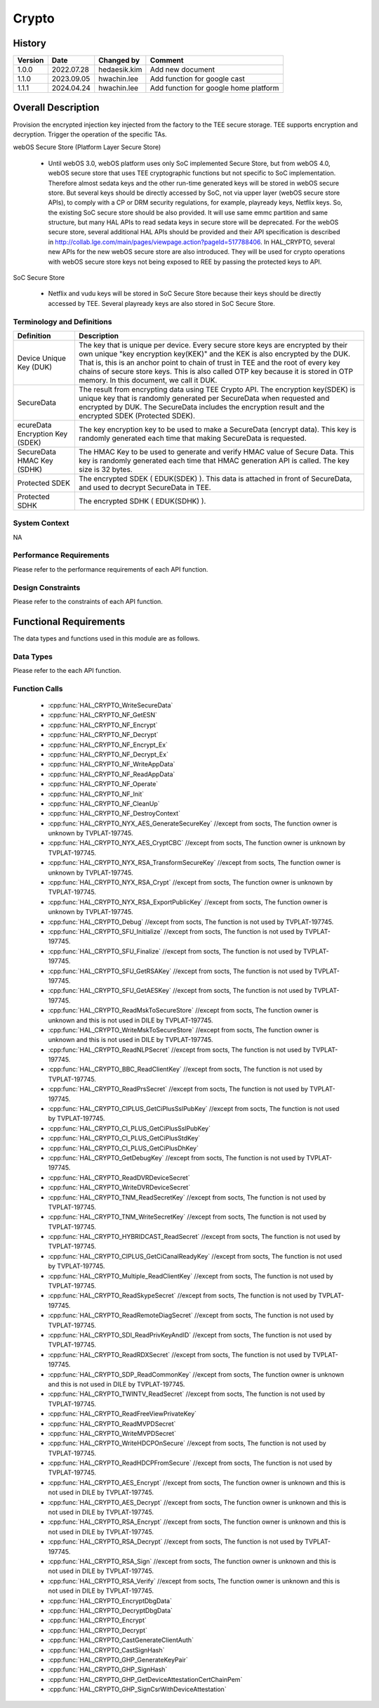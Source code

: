 Crypto
==========

History
-------

======= ========== ============== =======
Version Date       Changed by     Comment
======= ========== ============== =======
1.0.0   2022.07.28 hedaesik.kim   Add new document
1.1.0   2023.09.05 hwachin.lee    Add function for google cast
1.1.1   2024.04.24 hwachin.lee    Add function for google home platform
======= ========== ============== =======

Overall Description
--------------------

Provision the encrypted injection key injected from the factory to the TEE secure storage.
TEE supports encryption and decryption.
Trigger the operation of the specific TAs.

webOS Secure Store (Platform Layer Secure Store)

  - Until webOS 3.0, webOS platform uses only SoC implemented Secure Store, but from webOS 4.0, webOS secure store that uses TEE cryptographic functions but not specific to SoC implementation.
    Therefore almost sedata keys and the other run-time generated keys will be stored in webOS secure store. But several keys should be directly accessed by SoC, not via upper layer (webOS secure store APIs),
    to comply with a CP or DRM security regulations, for example, playready keys, Netflix keys. So, the existing SoC secure store should be also provided. It will use same emmc partition and same structure,
    but many HAL APIs to read sedata keys in secure store will be deprecated.
    For the webOS secure store, several additional HAL APIs should be provided and their API specification is described in http://collab.lge.com/main/pages/viewpage.action?pageId=517788406.
    In HAL_CRYPTO, several new APIs for the new webOS secure store are also introduced. They will be used for crypto operations with webOS secure store keys not being exposed to REE by passing the protected keys to API.

SoC Secure Store

  - Netflix and vudu keys will be stored in SoC Secure Store because their keys should be directly accessed by TEE. Several playready keys are also stored in SoC Secure Store.

Terminology and Definitions
^^^^^^^^^^^^^^^^^^^^^^^^^^^^

================================= ======================================
Definition                        Description
================================= ======================================
Device Unique Key (DUK)           The key that is unique per device. Every secure store keys are encrypted by their own unique
                                  "key encryption key(KEK)" and the KEK is also encrypted by the DUK. That is, this is an anchor point to chain of trust in TEE and
                                  the root of every key chains of secure store keys. This is also called OTP key because it is stored in OTP memory. In this document, we call it DUK.

SecureData                        The result from encrypting data using TEE Crypto API. The encryption key(SDEK) is unique key that is randomly generated per SecureData
                                  when requested and encrypted by DUK. The SecureData includes the encryption result and the encrypted SDEK (Protected SDEK).
ecureData Encryption Key (SDEK)   The key encryption key to be used to make a SecureData (encrypt data).
                                  This key is randomly generated each time that making SecureData is requested.
SecureData HMAC Key (SDHK)        The HMAC Key to be used to generate and verify HMAC value of Secure Data.
                                  This key is randomly generated each time that HMAC generation API is called. The key size is 32 bytes.
Protected SDEK                    The encrypted SDEK ( EDUK(SDEK) ). This data is attached in front of SecureData, and used to decrypt SecureData in TEE.
Protected SDHK                    The encrypted SDHK ( EDUK(SDHK) ).
================================= ======================================

System Context
^^^^^^^^^^^^^^

NA

Performance Requirements
^^^^^^^^^^^^^^^^^^^^^^^^^

Please refer to the performance requirements of each API function.

Design Constraints
^^^^^^^^^^^^^^^^^^^

Please refer to the constraints of each API function.

Functional Requirements
-----------------------

The data types and functions used in this module are as follows.

Data Types
^^^^^^^^^^^^
Please refer to the each API function.

Function Calls
^^^^^^^^^^^^^^^
  * :cpp:func:`HAL_CRYPTO_WriteSecureData`
  * :cpp:func:`HAL_CRYPTO_NF_GetESN`
  * :cpp:func:`HAL_CRYPTO_NF_Encrypt`
  * :cpp:func:`HAL_CRYPTO_NF_Decrypt`
  * :cpp:func:`HAL_CRYPTO_NF_Encrypt_Ex`
  * :cpp:func:`HAL_CRYPTO_NF_Decrypt_Ex`
  * :cpp:func:`HAL_CRYPTO_NF_WriteAppData`
  * :cpp:func:`HAL_CRYPTO_NF_ReadAppData`
  * :cpp:func:`HAL_CRYPTO_NF_Operate`
  * :cpp:func:`HAL_CRYPTO_NF_Init`
  * :cpp:func:`HAL_CRYPTO_NF_CleanUp`
  * :cpp:func:`HAL_CRYPTO_NF_DestroyContext`
  * :cpp:func:`HAL_CRYPTO_NYX_AES_GenerateSecureKey` //except from socts, The function owner is unknown by TVPLAT-197745.
  * :cpp:func:`HAL_CRYPTO_NYX_AES_CryptCBC` //except from socts, The function owner is unknown by TVPLAT-197745.
  * :cpp:func:`HAL_CRYPTO_NYX_RSA_TransformSecureKey` //except from socts, The function owner is unknown by TVPLAT-197745.
  * :cpp:func:`HAL_CRYPTO_NYX_RSA_Crypt` //except from socts, The function owner is unknown by TVPLAT-197745.
  * :cpp:func:`HAL_CRYPTO_NYX_RSA_ExportPublicKey` //except from socts, The function owner is unknown by TVPLAT-197745.
  * :cpp:func:`HAL_CRYPTO_Debug` //except from socts, The function is not used by TVPLAT-197745.
  * :cpp:func:`HAL_CRYPTO_SFU_Initialize` //except from socts, The function is not used by TVPLAT-197745.
  * :cpp:func:`HAL_CRYPTO_SFU_Finalize` //except from socts, The function is not used by TVPLAT-197745.
  * :cpp:func:`HAL_CRYPTO_SFU_GetRSAKey` //except from socts, The function is not used by TVPLAT-197745.
  * :cpp:func:`HAL_CRYPTO_SFU_GetAESKey` //except from socts, The function is not used by TVPLAT-197745.
  * :cpp:func:`HAL_CRYPTO_ReadMskToSecureStore` //except from socts, The function owner is unknown and this is not used in DILE by TVPLAT-197745.
  * :cpp:func:`HAL_CRYPTO_WriteMskToSecureStore` //except from socts, The function owner is unknown and this is not used in DILE by TVPLAT-197745.
  * :cpp:func:`HAL_CRYPTO_ReadNLPSecret` //except from socts, The function is not used by TVPLAT-197745.
  * :cpp:func:`HAL_CRYPTO_BBC_ReadClientKey` //except from socts, The function is not used by TVPLAT-197745.
  * :cpp:func:`HAL_CRYPTO_ReadPrsSecret` //except from socts, The function is not used by TVPLAT-197745.
  * :cpp:func:`HAL_CRYPTO_CIPLUS_GetCiPlusSslPubKey` //except from socts, The function is not used by TVPLAT-197745.
  * :cpp:func:`HAL_CRYPTO_CI_PLUS_GetCiPlusSslPubKey`
  * :cpp:func:`HAL_CRYPTO_CI_PLUS_GetCiPlusStdKey`
  * :cpp:func:`HAL_CRYPTO_CI_PLUS_GetCiPlusDhKey`
  * :cpp:func:`HAL_CRYPTO_GetDebugKey` //except from socts, The function is not used by TVPLAT-197745.
  * :cpp:func:`HAL_CRYPTO_ReadDVRDeviceSecret`
  * :cpp:func:`HAL_CRYPTO_WriteDVRDeviceSecret`
  * :cpp:func:`HAL_CRYPTO_TNM_ReadSecretKey` //except from socts, The function is not used by TVPLAT-197745.
  * :cpp:func:`HAL_CRYPTO_TNM_WriteSecretKey` //except from socts, The function is not used by TVPLAT-197745.
  * :cpp:func:`HAL_CRYPTO_HYBRIDCAST_ReadSecret` //except from socts, The function is not used by TVPLAT-197745.
  * :cpp:func:`HAL_CRYPTO_CIPLUS_GetCiCanalReadyKey` //except from socts, The function is not used by TVPLAT-197745.
  * :cpp:func:`HAL_CRYPTO_Multiple_ReadClientKey` //except from socts, The function is not used by TVPLAT-197745.
  * :cpp:func:`HAL_CRYPTO_ReadSkypeSecret` //except from socts, The function is not used by TVPLAT-197745.
  * :cpp:func:`HAL_CRYPTO_ReadRemoteDiagSecret` //except from socts, The function is not used by TVPLAT-197745.
  * :cpp:func:`HAL_CRYPTO_SDI_ReadPrivKeyAndID` //except from socts, The function is not used by TVPLAT-197745.
  * :cpp:func:`HAL_CRYPTO_ReadRDXSecret` //except from socts, The function is not used by TVPLAT-197745.
  * :cpp:func:`HAL_CRYPTO_SDP_ReadCommonKey` //except from socts, The function owner is unknown and this is not used in DILE by TVPLAT-197745.
  * :cpp:func:`HAL_CRYPTO_TWINTV_ReadSecret` //except from socts, The function is not used by TVPLAT-197745.
  * :cpp:func:`HAL_CRYPTO_ReadFreeViewPrivateKey`
  * :cpp:func:`HAL_CRYPTO_ReadMVPDSecret`
  * :cpp:func:`HAL_CRYPTO_WriteMVPDSecret`
  * :cpp:func:`HAL_CRYPTO_WriteHDCPOnSecure` //except from socts, The function is not used by TVPLAT-197745.
  * :cpp:func:`HAL_CRYPTO_ReadHDCPFromSecure` //except from socts, The function is not used by TVPLAT-197745.
  * :cpp:func:`HAL_CRYPTO_AES_Encrypt` //except from socts, The function owner is unknown and this is not used in DILE by TVPLAT-197745.
  * :cpp:func:`HAL_CRYPTO_AES_Decrypt` //except from socts, The function owner is unknown and this is not used in DILE by TVPLAT-197745.
  * :cpp:func:`HAL_CRYPTO_RSA_Encrypt` //except from socts, The function owner is unknown and this is not used in DILE by TVPLAT-197745.
  * :cpp:func:`HAL_CRYPTO_RSA_Decrypt` //except from socts, The function is not used by TVPLAT-197745.
  * :cpp:func:`HAL_CRYPTO_RSA_Sign` //except from socts, The function owner is unknown and this is not used in DILE by TVPLAT-197745.
  * :cpp:func:`HAL_CRYPTO_RSA_Verify` //except from socts, The function owner is unknown and this is not used in DILE by TVPLAT-197745.
  * :cpp:func:`HAL_CRYPTO_EncryptDbgData`
  * :cpp:func:`HAL_CRYPTO_DecryptDbgData`
  * :cpp:func:`HAL_CRYPTO_Encrypt`
  * :cpp:func:`HAL_CRYPTO_Decrypt`
  * :cpp:func:`HAL_CRYPTO_CastGenerateClientAuth`
  * :cpp:func:`HAL_CRYPTO_CastSignHash`
  * :cpp:func:`HAL_CRYPTO_GHP_GenerateKeyPair`
  * :cpp:func:`HAL_CRYPTO_GHP_SignHash`
  * :cpp:func:`HAL_CRYPTO_GHP_GetDeviceAttestationCertChainPem`
  * :cpp:func:`HAL_CRYPTO_GHP_SignCsrWithDeviceAttestation`
